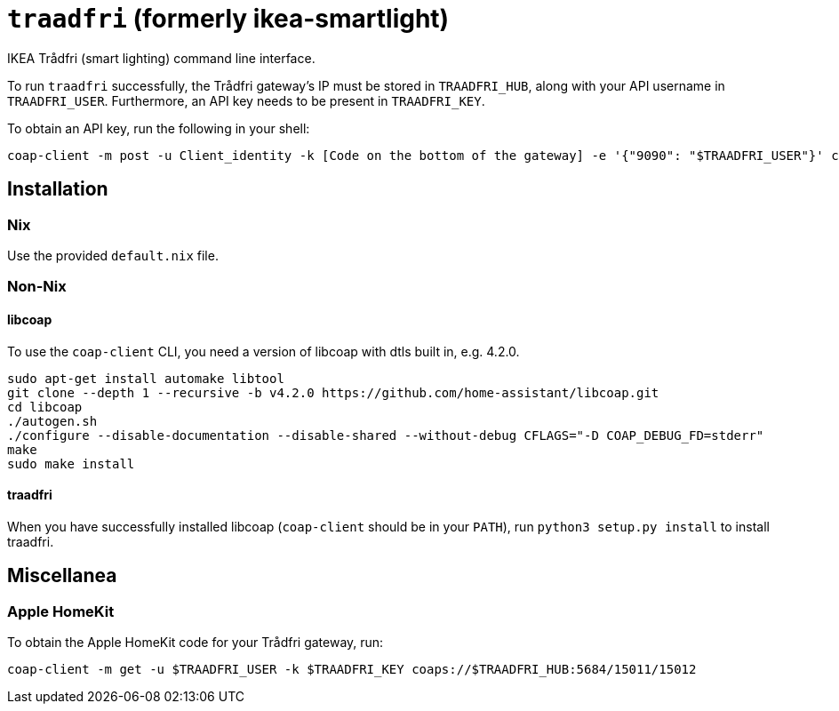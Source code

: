 = `traadfri` (formerly ikea-smartlight)

IKEA Trådfri (smart lighting) command line interface.

To run `traadfri` successfully, the Trådfri gateway's IP must be stored in `TRAADFRI_HUB`, along with your API username in `TRAADFRI_USER`.
Furthermore, an API key needs to be present in `TRAADFRI_KEY`.

To obtain an API key, run the following in your shell:

[source, bash]
coap-client -m post -u Client_identity -k [Code on the bottom of the gateway] -e '{"9090": "$TRAADFRI_USER"}' coaps://$TRAADFRI_HUB:5684/15011/9063

== Installation

=== Nix
Use the provided `default.nix` file.

=== Non-Nix

==== libcoap
To use the `coap-client` CLI, you need a version of libcoap with dtls built in, e.g. 4.2.0.

[source, bash]
sudo apt-get install automake libtool
git clone --depth 1 --recursive -b v4.2.0 https://github.com/home-assistant/libcoap.git
cd libcoap
./autogen.sh
./configure --disable-documentation --disable-shared --without-debug CFLAGS="-D COAP_DEBUG_FD=stderr"
make
sudo make install

==== traadfri
When you have successfully installed libcoap (`coap-client` should be in your `PATH`), run `python3 setup.py install` to install traadfri.

== Miscellanea

=== Apple HomeKit
To obtain the Apple HomeKit code for your Trådfri gateway, run:

[source, bash]
coap-client -m get -u $TRAADFRI_USER -k $TRAADFRI_KEY coaps://$TRAADFRI_HUB:5684/15011/15012
